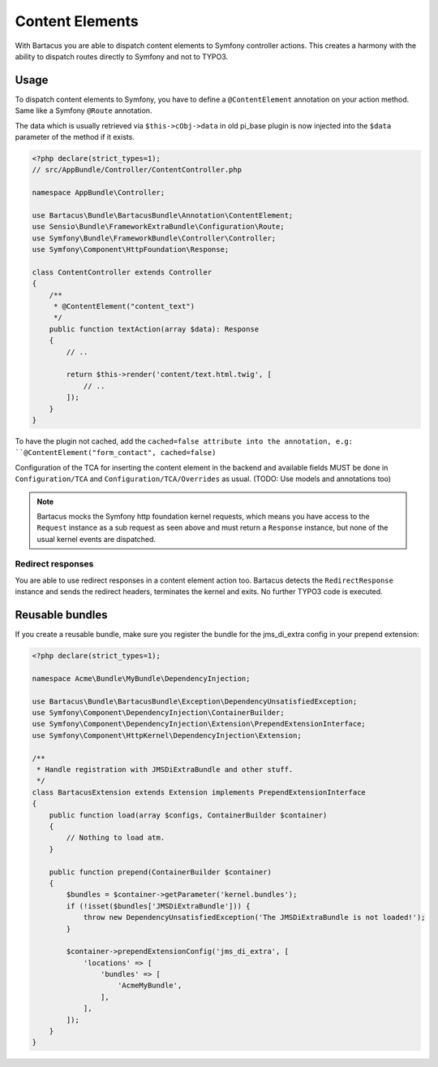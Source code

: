 .. _content:

================
Content Elements
================

With Bartacus you are able to dispatch content elements to Symfony controller
actions. This creates a harmony with the ability to dispatch routes directly to
Symfony and not to TYPO3.

Usage
=====

To dispatch content elements to Symfony, you have to define a ``@ContentElement``
annotation on your action method. Same like a Symfony ``@Route`` annotation.

The data which is usually retrieved via ``$this->cObj->data`` in old pi_base
plugin is now injected into the ``$data`` parameter of the method if it exists.

.. code-block:: php

    <?php declare(strict_types=1);
    // src/AppBundle/Controller/ContentController.php

    namespace AppBundle\Controller;

    use Bartacus\Bundle\BartacusBundle\Annotation\ContentElement;
    use Sensio\Bundle\FrameworkExtraBundle\Configuration\Route;
    use Symfony\Bundle\FrameworkBundle\Controller\Controller;
    use Symfony\Component\HttpFoundation\Response;

    class ContentController extends Controller
    {
        /**
         * @ContentElement("content_text")
         */
        public function textAction(array $data): Response
        {
            // ..

            return $this->render('content/text.html.twig', [
                // ..
            ]);
        }
    }

To have the plugin not cached, add the ``cached=false attribute into the
annotation, e.g: ``@ContentElement("form_contact", cached=false)``

Configuration of the TCA for inserting the content element in the backend and
available fields MUST be done in ``Configuration/TCA`` and
``Configuration/TCA/Overrides`` as usual.
(TODO: Use models and annotations too)

.. note::

    Bartacus mocks the Symfony http foundation kernel requests, which means you
    have access to the ``Request`` instance as a sub request as seen above and
    must return a ``Response`` instance, but none of the usual kernel events are
    dispatched.

Redirect responses
------------------

You are able to use redirect responses in a content element action too.
Bartacus detects the ``RedirectResponse`` instance and sends the redirect
headers, terminates the kernel and exits. No further TYPO3 code is executed.

Reusable bundles
================

If you create a reusable bundle, make sure you register the bundle for the
jms_di_extra config in your prepend extension:

.. code-block:: php

    <?php declare(strict_types=1);

    namespace Acme\Bundle\MyBundle\DependencyInjection;

    use Bartacus\Bundle\BartacusBundle\Exception\DependencyUnsatisfiedException;
    use Symfony\Component\DependencyInjection\ContainerBuilder;
    use Symfony\Component\DependencyInjection\Extension\PrependExtensionInterface;
    use Symfony\Component\HttpKernel\DependencyInjection\Extension;

    /**
     * Handle registration with JMSDiExtraBundle and other stuff.
     */
    class BartacusExtension extends Extension implements PrependExtensionInterface
    {
        public function load(array $configs, ContainerBuilder $container)
        {
            // Nothing to load atm.
        }

        public function prepend(ContainerBuilder $container)
        {
            $bundles = $container->getParameter('kernel.bundles');
            if (!isset($bundles['JMSDiExtraBundle'])) {
                throw new DependencyUnsatisfiedException('The JMSDiExtraBundle is not loaded!');
            }

            $container->prependExtensionConfig('jms_di_extra', [
                'locations' => [
                    'bundles' => [
                        'AcmeMyBundle',
                    ],
                ],
            ]);
        }
    }
